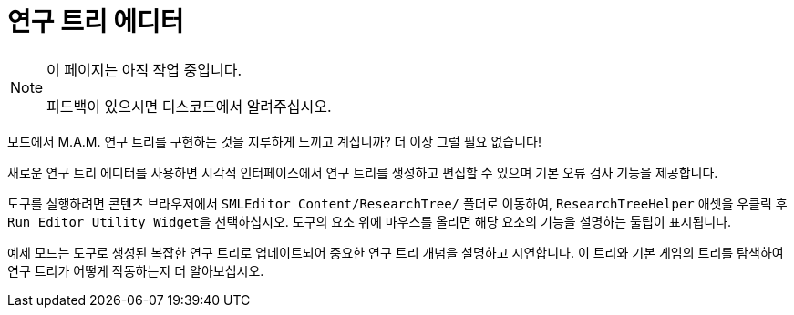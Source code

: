 = 연구 트리 에디터

[NOTE]
====
이 페이지는 아직 작업 중입니다.

피드백이 있으시면 디스코드에서 알려주십시오.
====

모드에서 M.A.M. 연구 트리를 구현하는 것을 지루하게 느끼고 계십니까?
더 이상 그럴 필요 없습니다!

새로운 연구 트리 에디터를 사용하면 시각적 인터페이스에서 연구 트리를 생성하고 편집할 수 있으며
기본 오류 검사 기능을 제공합니다.

도구를 실행하려면 콘텐츠 브라우저에서 `SMLEditor Content/ResearchTree/` 폴더로 이동하여,
`ResearchTreeHelper` 애셋을 우클릭 후 ``Run Editor Utility Widget``을 선택하십시오.
도구의 요소 위에 마우스를 올리면 해당 요소의 기능을 설명하는 툴팁이 표시됩니다.

예제 모드는 도구로 생성된 복잡한 연구 트리로 업데이트되어
중요한 연구 트리 개념을 설명하고 시연합니다.
이 트리와 기본 게임의 트리를 탐색하여 연구 트리가 어떻게 작동하는지 더 알아보십시오.
